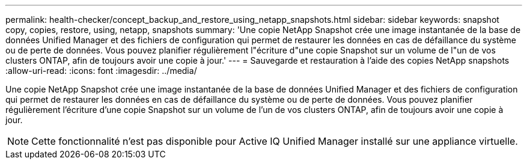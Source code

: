 ---
permalink: health-checker/concept_backup_and_restore_using_netapp_snapshots.html 
sidebar: sidebar 
keywords: snapshot copy, copies, restore, using, netapp, snapshots 
summary: 'Une copie NetApp Snapshot crée une image instantanée de la base de données Unified Manager et des fichiers de configuration qui permet de restaurer les données en cas de défaillance du système ou de perte de données. Vous pouvez planifier régulièrement l"écriture d"une copie Snapshot sur un volume de l"un de vos clusters ONTAP, afin de toujours avoir une copie à jour.' 
---
= Sauvegarde et restauration à l'aide des copies NetApp snapshots
:allow-uri-read: 
:icons: font
:imagesdir: ../media/


[role="lead"]
Une copie NetApp Snapshot crée une image instantanée de la base de données Unified Manager et des fichiers de configuration qui permet de restaurer les données en cas de défaillance du système ou de perte de données. Vous pouvez planifier régulièrement l'écriture d'une copie Snapshot sur un volume de l'un de vos clusters ONTAP, afin de toujours avoir une copie à jour.

[NOTE]
====
Cette fonctionnalité n'est pas disponible pour Active IQ Unified Manager installé sur une appliance virtuelle.

====